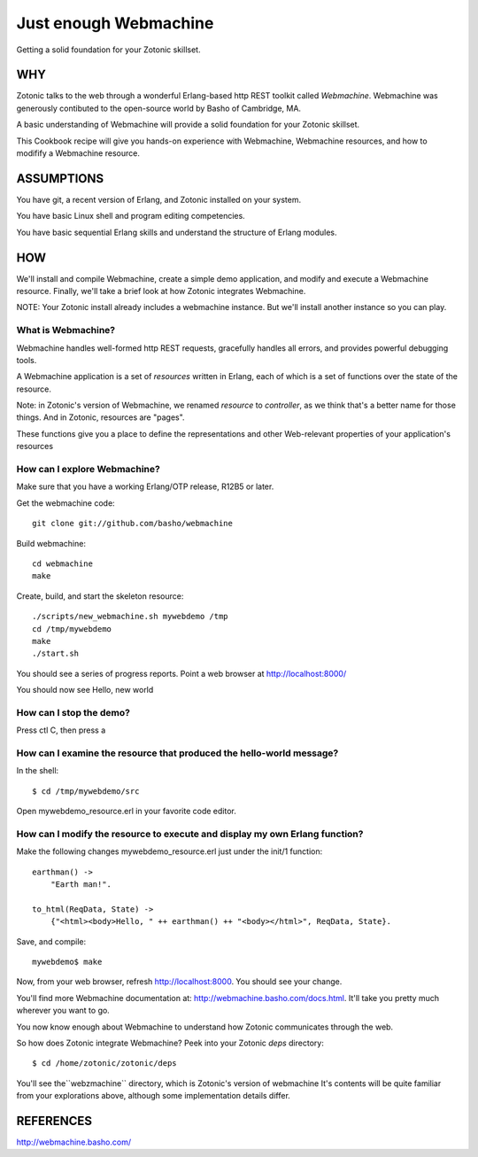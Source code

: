 Just enough Webmachine
======================

Getting a solid foundation for your Zotonic skillset.

WHY
---

Zotonic talks to the web through a wonderful Erlang-based http REST
toolkit called `Webmachine`. Webmachine was generously contibuted to
the open-source world by Basho of Cambridge, MA.

A basic understanding of Webmachine will provide a solid foundation
for your Zotonic skillset.

This Cookbook recipe will give you hands-on experience with
Webmachine, Webmachine resources, and how to modifify a Webmachine
resource.

ASSUMPTIONS
-----------

You have git, a recent version of Erlang, and Zotonic installed on
your system.

You have basic Linux shell and program editing competencies.

You have basic sequential Erlang skills and understand the structure
of Erlang modules.

HOW
---

We'll install and compile Webmachine, create a simple demo
application, and modify and execute a Webmachine resource. Finally,
we'll take a brief look at how Zotonic integrates Webmachine.

NOTE: Your Zotonic install already includes a webmachine instance. But
we'll install another instance so you can play.

What is Webmachine?
...................

Webmachine handles well-formed http REST requests, gracefully handles
all errors, and provides powerful debugging tools.

A Webmachine application is a set of `resources` written in Erlang,
each of which is a set of functions over the state of the resource.

Note: in Zotonic's version of Webmachine, we renamed `resource` to
`controller`, as we think that's a better name for those things. And
in Zotonic, resources are "pages".

These functions give you a place to define the representations and
other Web-relevant properties of your application's resources

How can I explore Webmachine?
.............................

Make sure that you have a working Erlang/OTP release, R12B5 or later.

Get the webmachine code::

  git clone git://github.com/basho/webmachine

Build webmachine::

  cd webmachine
  make

Create, build, and start the skeleton resource::

  ./scripts/new_webmachine.sh mywebdemo /tmp
  cd /tmp/mywebdemo
  make
  ./start.sh

You should see a series of progress reports. Point a web browser at http://localhost:8000/

You should now see Hello, new world

How can I stop the demo?
........................

Press ctl C, then press a

How can I examine the resource that produced the hello-world message?
.....................................................................
In the shell::

  $ cd /tmp/mywebdemo/src

Open mywebdemo_resource.erl in your favorite code editor.

How can I modify the resource to execute and display my own Erlang function?
............................................................................

Make the following changes mywebdemo_resource.erl just under the init/1 function::

  earthman() ->
      "Earth man!".

  to_html(ReqData, State) ->
      {"<html><body>Hello, " ++ earthman() ++ "<body></html>", ReqData, State}.

Save, and compile::

  mywebdemo$ make

Now, from your web browser, refresh http://localhost:8000. You should see your change.

You'll find more Webmachine documentation at:
http://webmachine.basho.com/docs.html. It'll take you pretty much
wherever you want to go.

You now know enough about Webmachine to understand how Zotonic
communicates through the web.

So how does Zotonic integrate Webmachine? Peek into your Zotonic `deps` directory::

  $ cd /home/zotonic/zotonic/deps

You'll see the``webzmachine`` directory, which is Zotonic's version of
webmachine It's contents will be quite familiar from your explorations
above, although some implementation details differ.

REFERENCES
----------

http://webmachine.basho.com/

